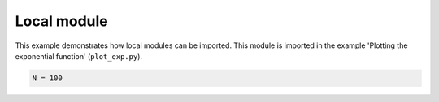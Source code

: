 
.. DO NOT EDIT.
.. THIS FILE WAS AUTOMATICALLY GENERATED BY SPHINX-GALLERY.
.. TO MAKE CHANGES, EDIT THE SOURCE PYTHON FILE:
.. "auto_examples\local_module.py"
.. LINE NUMBERS ARE GIVEN BELOW.

.. only:: html

    .. note::
        :class: sphx-glr-download-link-note

        Click :ref:`here <sphx_glr_download_auto_examples_local_module.py>`
        to download the full example code

.. rst-class:: sphx-glr-example-title

.. _sphx_glr_auto_examples_local_module.py:


Local module
============

This example demonstrates how local modules can be imported.
This module is imported in the example 'Plotting the exponential function'
(``plot_exp.py``).

.. GENERATED FROM PYTHON SOURCE LINES 9-11

.. code-block:: default


    N = 100


.. rst-class:: sphx-glr-timing

   **Total running time of the script:** ( 0 minutes  0.000 seconds)


.. _sphx_glr_download_auto_examples_local_module.py:


.. only :: html

 .. container:: sphx-glr-footer
    :class: sphx-glr-footer-example



  .. container:: sphx-glr-download sphx-glr-download-python

     :download:`Download Python source code: local_module.py <local_module.py>`



  .. container:: sphx-glr-download sphx-glr-download-jupyter

     :download:`Download Jupyter notebook: local_module.ipynb <local_module.ipynb>`


.. only:: html

 .. rst-class:: sphx-glr-signature

    `Gallery generated by Sphinx-Gallery <https://sphinx-gallery.github.io>`_
